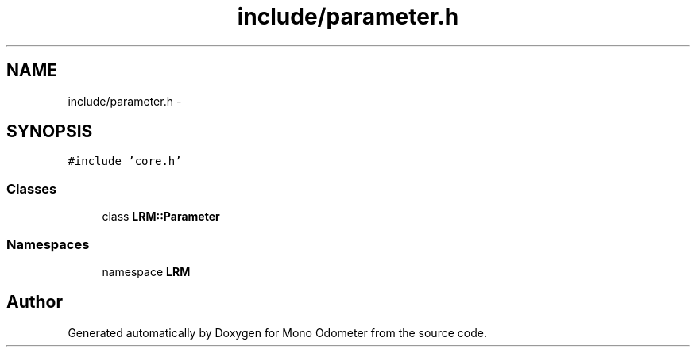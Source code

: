 .TH "include/parameter.h" 3 "Wed Jul 3 2013" "Version 3.0" "Mono Odometer" \" -*- nroff -*-
.ad l
.nh
.SH NAME
include/parameter.h \- 
.SH SYNOPSIS
.br
.PP
\fC#include 'core\&.h'\fP
.br

.SS "Classes"

.in +1c
.ti -1c
.RI "class \fBLRM::Parameter\fP"
.br
.in -1c
.SS "Namespaces"

.in +1c
.ti -1c
.RI "namespace \fBLRM\fP"
.br
.in -1c
.SH "Author"
.PP 
Generated automatically by Doxygen for Mono Odometer from the source code\&.
